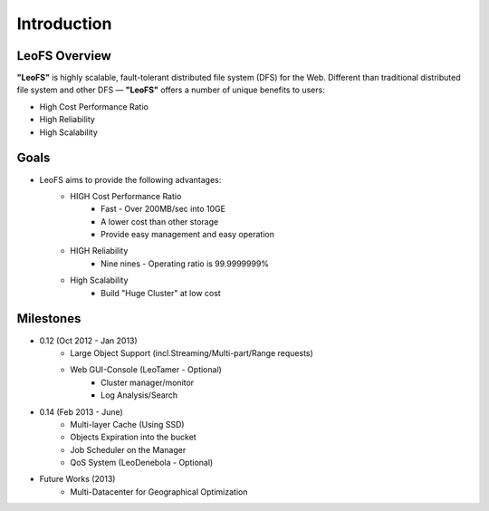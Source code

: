 .. LeoFS documentation master file, created by
   sphinx-quickstart on Tue Feb 21 10:38:17 2012.
   You can adapt this file completely to your liking, but it should at least
   contain the root `toctree` directive.

Introduction
================================

LeoFS Overview
--------------------------------

**"LeoFS"** is highly scalable, fault-tolerant distributed file system (DFS) for the Web. Different than traditional distributed file system and other DFS — **"LeoFS"** offers a number of unique benefits to users:

* High Cost Performance Ratio
* High Reliability
* High Scalability

.. image:: _static/images/leofs-architecture.011.png
   :width: 760px

Goals
--------------------------------

* LeoFS aims to provide the following advantages:
    * HIGH Cost Performance Ratio
        * Fast - Over 200MB/sec into 10GE
        * A lower cost than other storage
        * Provide easy management and easy operation
    * HIGH Reliability
        * Nine nines - Operating ratio is 99.9999999%
    * High Scalability
        * Build "Huge Cluster" at low cost

Milestones
--------------------------------

* 0.12 (Oct 2012 - Jan 2013)
    * Large Object Support (incl.Streaming/Multi-part/Range requests)
    * Web GUI-Console (LeoTamer - Optional)
        * Cluster manager/monitor
        * Log Analysis/Search

.. image:: _static/images/leofs-web-console.png
   :width: 480px

* 0.14 (Feb 2013 - June)
    * Multi-layer Cache (Using SSD)
    * Objects Expiration into the bucket
    * Job Scheduler on the Manager
    * QoS System (LeoDenebola - Optional)

* Future Works (2013)
    * Multi-Datacenter for Geographical Optimization

